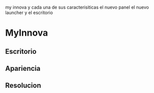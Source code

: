 
my innova y cada una de sus caracterisiticas
el nuevo panel
el nuevo launcher
y el escritorio

* MyInnova
** Escritorio
** Apariencia
** Resolucion
** 

